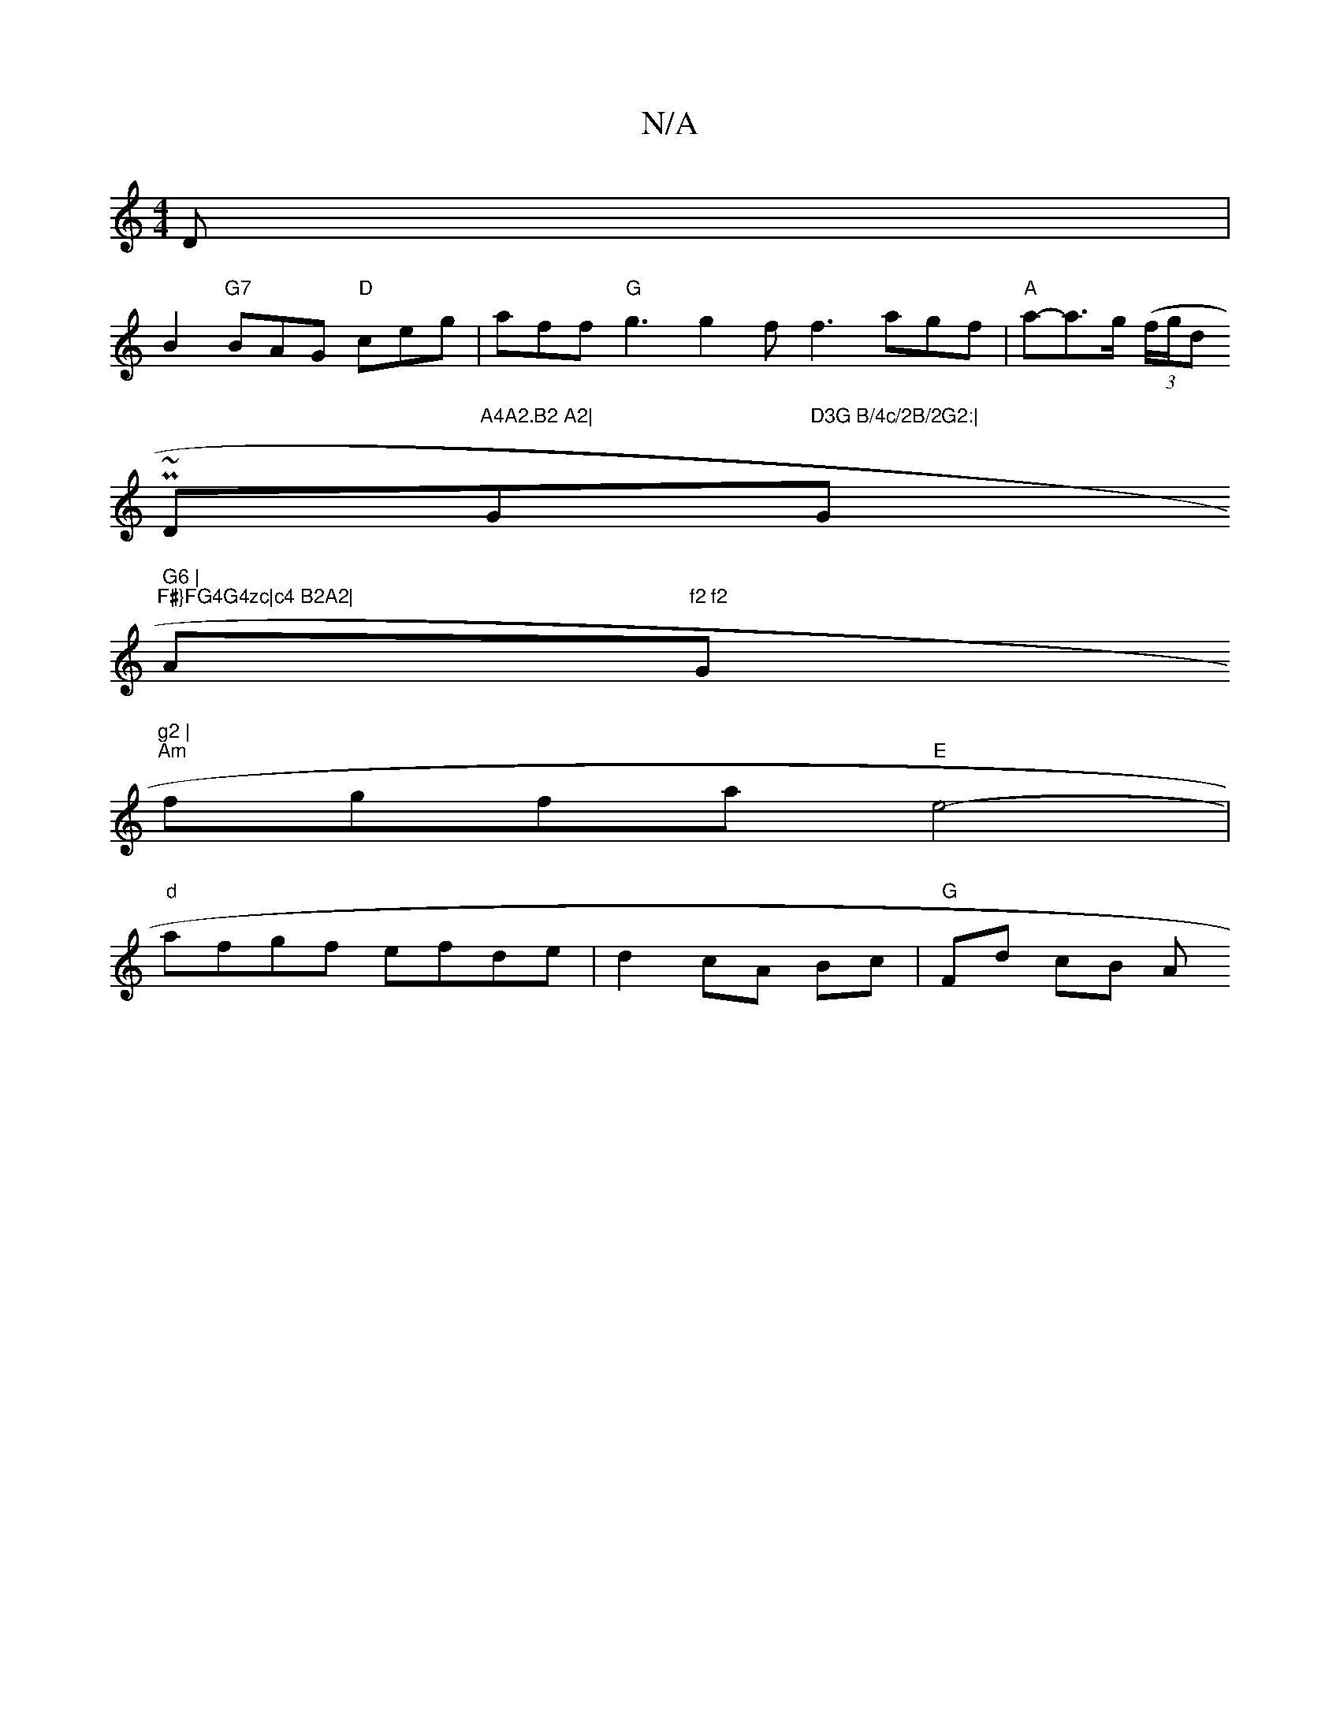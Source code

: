 X:1
T:N/A
M:4/4
R:N/A
K:Cmajor
D|
B2 "G7"BAG "D"ceg | aff "G" g3 g2f f3 agf|"A"a-a>g ((3f/g/dr
Pm~" "D"A4A2.B2 A2|"G"D3G B/4c/2B/2G2:|"G" G6 |
"F#}FG4G4zc|c4 B2A2|"A"f2 f2 "G"g2 |
"Am"fgfa "E"e4-|
"d"afgf efde | d2 cA Bc|"G"Fd cB A